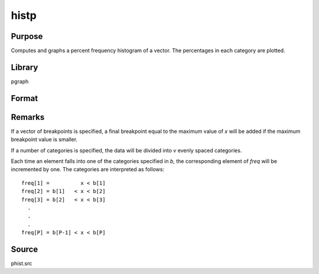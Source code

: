 
histp
==============================================

Purpose
----------------

Computes and graphs a percent frequency histogram of a vector. The percentages in each category are plotted.

Library
-------

pgraph

Format
----------------
.. function:: histp(x, v)

    :param x: data
    :type x: Mx1 vector

    :param v: the breakpoints to be used to compute the frequencies (vector) -or- the number of categories (scalar).
    :type v: Nx1 vector or scalar

    :returns: b (*Px1 vector*), the breakpoints used for each category.

    :returns: m (*Px1 vector*), the midpoints of each category.

    :returns: freq (*Px1 vector*) of computed frequency counts. This is the vector of counts, not percentages.



Remarks
-------

If a vector of breakpoints is specified, a final breakpoint equal to the
maximum value of *x* will be added if the maximum breakpoint value is
smaller.

If a number of categories is specified, the data will be divided into *v*
evenly spaced categories.

Each time an element falls into one of the categories specified in *b*,
the corresponding element of *freq* will be incremented by one. The
categories are interpreted as follows:

::

   freq[1] =          x < b[1]
   freq[2] = b[1]   < x < b[2]
   freq[3] = b[2]   < x < b[3]
     .
     .
     .
   freq[P] = b[P-1] < x < b[P]



Source
------

phist.src

.. seealso:: Functions :func:`hist`, :func:`histf`, :func:`bar`

